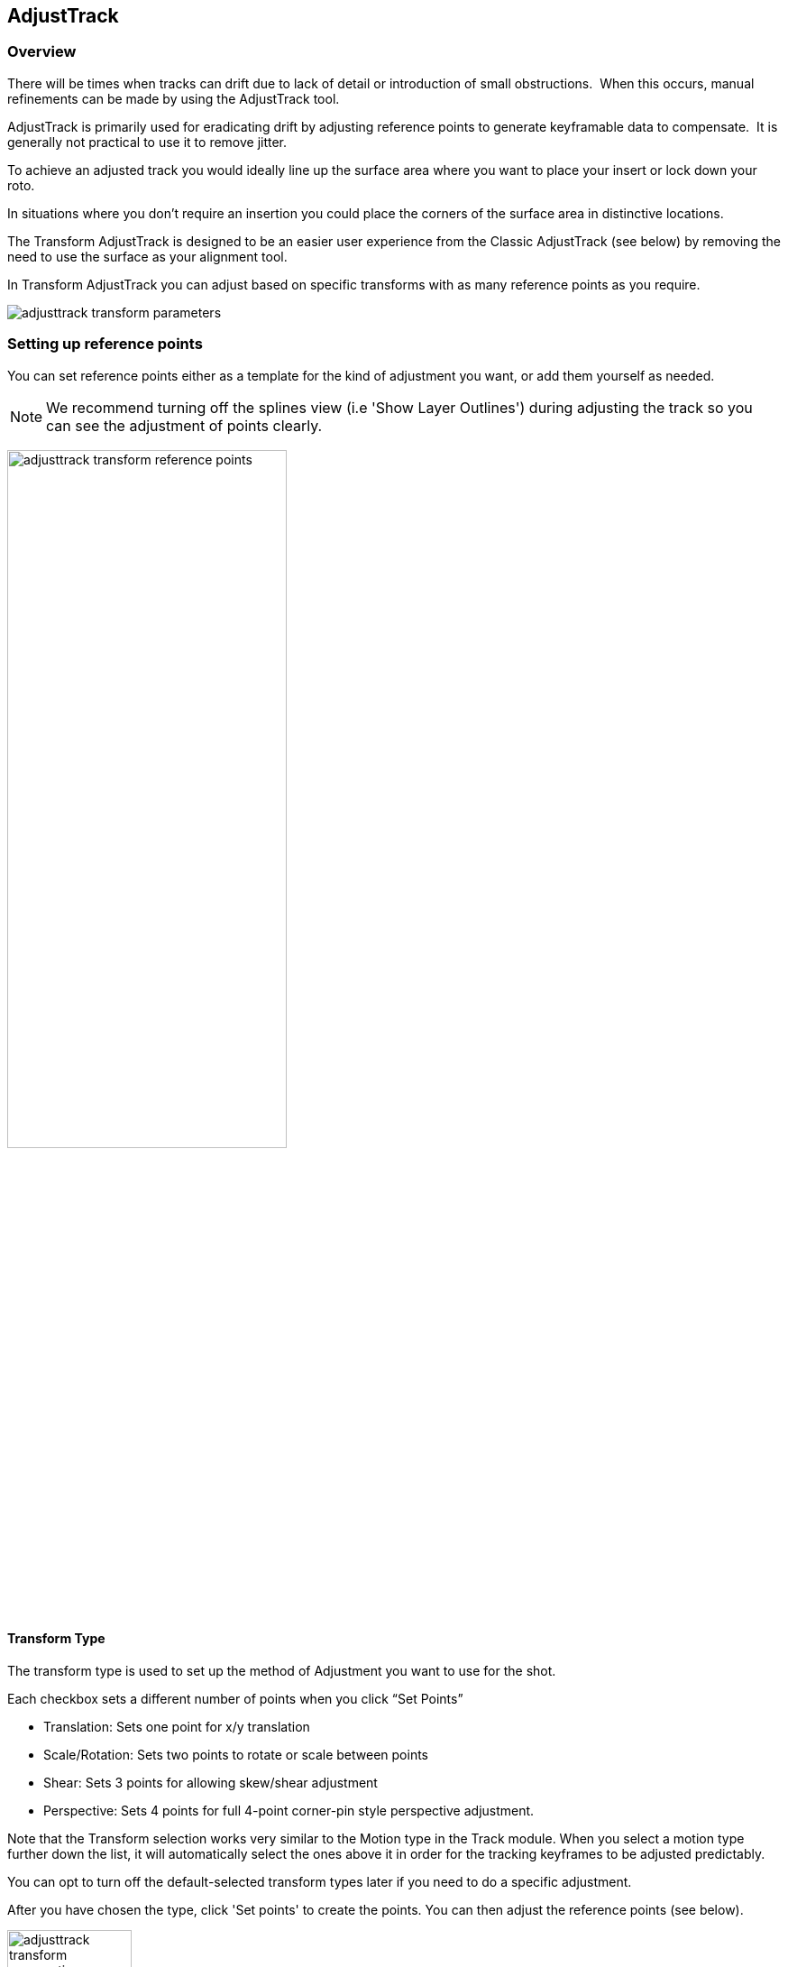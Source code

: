 
== AdjustTrack [[adjust_track]]



=== Overview

There will be times when tracks can drift due to lack of detail or introduction of small obstructions.  When this occurs, manual refinements can be made by using the AdjustTrack tool.

AdjustTrack is primarily used for eradicating drift by adjusting reference points to generate keyframable data to compensate.  It is generally not practical to use it to remove jitter.

To achieve an adjusted track you would ideally line up the surface area where you want to place your insert or lock down your roto.

In situations where you don't require an insertion you could place the corners of the surface area in distinctive locations.


The Transform AdjustTrack is designed to be an easier user experience from the Classic AdjustTrack (see below) by removing the need to use the surface as your alignment tool.

In Transform AdjustTrack you can adjust based on specific transforms with as many reference points as you require.

image:UserGuide/en_US/images/adjusttrack_transform_parameters.jpg[]

=== Setting up reference points

You can set reference points either as a template for the kind of adjustment you want, or add them yourself as needed.

NOTE: We recommend turning off the splines view (i.e 'Show Layer Outlines') during adjusting the track so you can see the adjustment of points clearly.

image:UserGuide/en_US/images/adjusttrack_transform_reference_points.jpg[pdfwidth="60%", width="60%"]

==== Transform Type

The transform type is used to set up the method of Adjustment you want to use for the shot.

Each checkbox sets a different number of points when you click “Set Points”

* Translation: Sets one point for x/y translation
* Scale/Rotation: Sets two points to rotate or scale between points
* Shear: Sets 3 points for allowing skew/shear adjustment
* Perspective: Sets 4 points for full 4-point corner-pin style perspective adjustment.

Note that the Transform selection works very similar to the Motion type in the Track module. When you select a motion type further down the list, it will automatically select the ones above it in order for the tracking keyframes to be adjusted predictably.

You can opt to turn off the default-selected transform types later if you need to do a specific adjustment.

After you have chosen the type, click 'Set points' to create the points. You can then adjust the reference points (see below).


image:UserGuide/en_US/images/adjusttrack_transform_perspective_template.jpg[pdfwidth="80%", width="40%"]

=== Reference Points

1. You can add more points to your adjustment as required. Each point contributes to the adjustment of the plane based on the position of the other points.
2. You can select between the points using the cursor or cycle using the select <> buttons.
3. Position your points on easily identifiable areas
4. Once you are happy with the position of the points, click “Set Reference Frame” to define a frame to look to when adjusting forwards or backwards from that point.



image:UserGuide/en_US/images/adjusttrack_transform_new_point.jpg[pdfwidth="80%", width="40%"]

=== Adjusting points

Once you are happy with the points positions and have set a reference frame, you can start moving back and forth on the timeline adjusting the points for drift.

Each point adjustment sets a key frame for every other point in the shot to avoid unwanted distortions.

image:UserGuide/en_US/images/adjusttrack_transform_keyframe.jpg[pdfwidth="80%", width="40%"]

You can see the original reference frame for the selected point in the zoom window in the upper left of the viewer and the current frame in the window below that.



image:UserGuide/en_US/images/adjusttrack_transform_zoom_windows.jpg[pdfwidth="80%", width="40%"]


==== Surface View

image:UserGuide/en_US/images/adjusttrack_transform_surface_view.jpg[pdfwidth="40%", width="40%"]

While you are adjusting, you can click one of the “Surface View” corners to see how the surface itself is adjusting to your changes. This is helpful if you are ultimately planning on using the surface as your export area and want to make sure it is still lining up.

==== Nudge

image:UserGuide/en_US/images/adjusttrack_transform_nudge.jpg[pdfwidth="40%", width="40%"]

Nudging is used to adjust the track by pixel increments. This helps when adjustments are too subtle to be done by mouse movement.

Each arrow nudges in the indicated direction. You can either click and hold the button or use the shortcut keys to nudge.

The 'Auto' button in the middle of the direction grid tries to guess where the point needs to be.
It can be useful to start with 'Auto' to attempt to place the reference point first, then adjust manually.

==== Auto Nudge

image:UserGuide/en_US/images/adjusttrack_transform_autonudge.jpg[pdfwidth="40%", width="40%"]

Auto Nudge takes the 'Auto' action above and lets you use it space adjustments over the whole shot.

If you set 'Auto Step' and define a frame step you can then 'Track' the Auto Nudge using the tracking buttons in the timeline. Auto Nudge will then nudge the selected reference points at the frame step interval set.

The Search fields define how far Auto and Auto Nudge look for the area the point needs to adjust to.

NOTE: Auto Nudge is useful for quickly going through a shot to help pace adjustments. It is not recommended to be used as a solution for finishing adjustments.

=== Exporting

You can export adjusted tracks as normal via the file menu or via the Track module just like any regular track.

== AdjustTrack Classic

We've kept the old-style of AdjustTrack for those who prefer to it, or if you are working with legacy projects.

This version of AdjustTrack is primarily used for eradicating drift by utilizing the four-corner surface area to generate keyframable data to compensate.  It is generally not practical to use it to remove jitter.


=== Starting the Track Adjustment

When you have the Surface where you want it to stay locked and are ready to refine the track, flip over into the AdjustTrack module by hitting the AdjustTrack tab.

Then switch to the Classic tab.

image:UserGuide/en_US/images/AdjustTrack_001.jpg[]


=== Reference Points

Once you select the Classic AdjustTrack tab, a key frame with four reference points is created.

NOTE: You should be on your desired primary frame before selecting the AdjustTrack tab. The reference points can then be positioned on distinctive features, such that any drift in the track can be easily seen and corrected.



image:UserGuide/en_US/images/IPAD_Screen_008.jpg[]


As you play though the sequence you will be able to manually adjust the position of each point as drift occurs.

If your track is spot on, these reference points should line up properly throughout the shot. If you see a Reference Point drifting, that will indicate the track is drifting. Find the frame where the drift is worst and move the Reference Point back to the position it had in the Primary Frame and the track will automatically be adjusted based on your correction.



=== Reference Point Quality

When you perform an adjust track and you begin to move a newly created reference point, you will notice the dashed lines which connect all of the reference points. These lines change in color to represent the quality of positioning of any given reference point. For best results keep reference points away from one another.



image:UserGuide/en_US/images/SelectionGuide_001.jpg[]

When adjusting the track try to always get at least yellow but shoot for green for a more solid adjust track.

The red lines indicate that this reference point position is a poor choice.



image:UserGuide/en_US/images/IPAD_Screen_009.jpg[]


The green lines indicate that this reference point position is a good choice.



image:UserGuide/en_US/images/IPAD_Screen_010.jpg[]


=== AdjustTrack with More than Four Reference Points

Often there are times where your reference points are either obscured or exit frame. In AdjustTrack you have the ability to create multiple reference points per surface corner that can be positioned in alternate locations to handle these situations. Simply click the New Ref button to create a new reference point for the selected corner.

You cannot keyframe the Surface — only the Reference Points. The original track and any refinements you make in AdjustTrack cause the Surface to move however.



=== Working Backwards

Every so often a shot will come along that is easier to track backwards than forwards. This is fairly simple when running the tracker backwards, but introduces some rather obtuse concepts when keyframing is involved. This is why there are two "New Ref" buttons provided. If you are working backwards and wish to set a new reference point, you will probably want to use the "&lt;- New Ref" button instead of the forward-thinking "New Ref -&gt;" button.

image:UserGuide/en_US/images/AdjustTrackRef_001.jpg[]

Because keyframing "thinks" forward, hitting "&lt;-New Ref" will not create new Primary Reference points on the current frame, but will go backwards in time, looking for any existing keyframes and set new Primary Reference points on the frame directly after. For example, if you decide to create a new backwards reference point at frame 20, a new primary reference will be created at frame 21.

Some people may be more comfortable doing this manually by moving the playhead themselves and using the traditional "New Ref -&gt;" button. Others who do a lot of tracking and find themselves working backwards often may find the backwards-thinking New Ref button helpful.


=== About Primary Reference Points (the red X)

Every Reference Point has one frame in which its initial placement is determined without causing any adjustment to the track. This is called the Primary Reference Point; if you step forward or backward in time you will notice the red X change to a red dot.

image:UserGuide/en_US/images/AdjustTrackRefCorner_001.jpg[pdfwidth="60%", width="60%"]

The red X indicates that this particular frame is the starting point for calculating adjustments. Moving a Primary Reference Point will NOT change the tracking data.

Go ahead and experiment - move the Reference Point when it is a red X (a Primary Reference Point). You will notice the Surface isn't adjusted at all. Step forward a frame and move the same point - this time the surface will move because you are now adjusting the track.


=== Changing the Primary Frame for a Reference Point

By default, the frame in which you create a Reference Point is its Primary Reference frame. This Primary Reference can occur on a different frame for each reference point. You can change the Primary Reference frame by selecting a Reference Point, going to the appropriate frame and hitting the "Set Primary" button.

image:UserGuide/en_US/images/AdjustTrackSetPrimary_001.jpg[pdfwidth="60%", width="60%"]

You may set a new Primary Reference Frame for all active points by hitting the Set Primary All button.


image:UserGuide/en_US/images/AdjustTrackSetPrimaryALL_001.jpg[pdfwidth="60%", width="60%"]


=== Selecting Different Reference Points

One method for selecting different reference points is to hit the "Next" button.

image:UserGuide/en_US/images/AdjustTrackNEXT_001.jpg[pdfwidth="60%", width="60%"]

The next button simply cycles through the active reference points for that frame. More fine-grained control of reference points can be obtained through the Nudge control panel, described below.



=== Deleting Reference Points

Deleting Reference Points is done by selecting the point you wish to remove and hitting the delete key. If there are multiple Reference points on a particular corner, the preceding Reference Point will be extended through your time line until a new Reference point is encountered.



=== Nudging Reference Points

The Nudge section allows you to move Reference points in 0.1 pixel increments, much more fine grained than would be possible by dragging the points manually. You can easily select any active Reference Point by selecting one of the corner buttons in the Nudge section.

image:UserGuide/en_US/images/AdjustTrackNUDGE_001.jpg[pdfwidth="60%", width="60%"]

If you hit the Auto button, a tracker will attempt to line up the selected Reference Point based on its position in the Primary Reference frame. The Search Region Size and Maximum Motion parameters can be set in pixels in the Auto Nudge section.

You can quickly select any corner by using the Corner selector buttons in the Nudge control panel. In the image below, the user is selecting the upper right corner in preparation for nudging operations.



=== View Options

The AdjustTrack tab has a View section for cleaning up your AdjustTrack workspace. Deselecting the Inactive Traces button will cause the display to hide the traces of the inactive Reference Points. This is helpful if you have a corner with numerous Reference Points offsetting it.

Deselecting the Unselected Traces button will hide any Reference Point that is not selected.

Finally, deselecting the Search Area button will hide the Search Region Size (in Yellow) and the Maximum Motion search area (in Pink).


=== Tips for AdjustTrack

*Adjust frames at the peak of drift*

When you see a drift, carefully cycle through the timeline and look for where the motion starts to change direction. A frame before this, adjust your drift, then go halfway between your primary frame and the adjusted frame to check for any further drift.  If you keep working by checking halfway between each keyframe you set, you will reduce the amount of keyframes required.



*A huge amount of keyframes is not a good sign*

If you end up with adjustment keyframes on a large amount of frames it may be better retry the track.  AdjustTrack is aimed to help reduce small anomalies and fix drift when a tracked corner has become obscured.  If you are fixing every second keyframe it means you have more than a simple drift.
